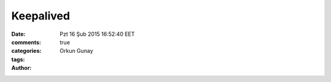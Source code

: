 =================
Keepalived
=================

:date: Pzt 16 Şub 2015 16:52:40 EET
:comments: true
:categories: 
:tags: 
:Author: Orkun Gunay


